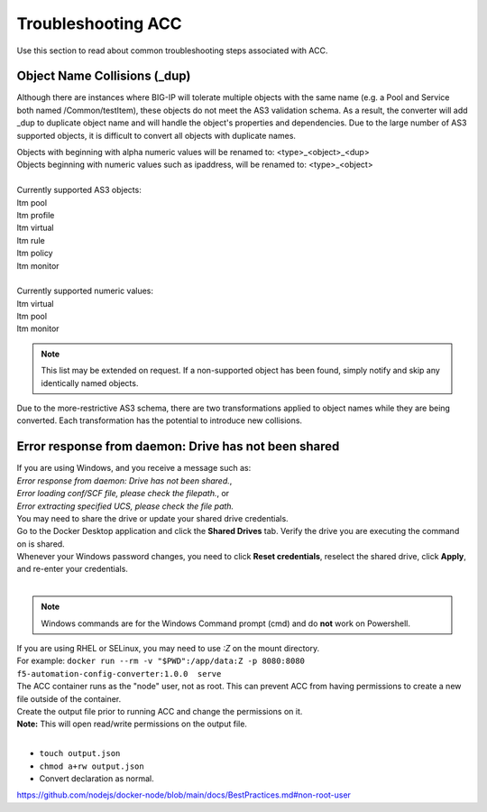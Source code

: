 .. _troubleshooting:

Troubleshooting ACC
===================

Use this section to read about common troubleshooting steps associated with ACC.

Object Name Collisions (_dup)
-----------------------------

Although there are instances where BIG-IP will tolerate multiple objects with the same name (e.g. a Pool and Service both named /Common/testItem), these objects do not meet the AS3 validation schema.
As a result, the converter will add _dup to duplicate object name and will handle the object's properties and dependencies.
Due to the large number of AS3 supported objects, it is difficult to convert all objects with duplicate names.

| Objects with beginning with alpha numeric values will be renamed to: <type>_<object>_<dup>
| Objects beginning with numeric values such as ipaddress, will be renamed to: <type>_<object>
|
| Currently supported AS3 objects:
| ltm pool
| ltm profile
| ltm virtual
| ltm rule
| ltm policy
| ltm monitor
|
| Currently supported numeric values:
| ltm virtual
| ltm pool
| ltm monitor


.. NOTE:: This list may be extended on request. If a non-supported object has been found, simply notify and skip any identically named objects.

Due to the more-restrictive AS3 schema, there are two transformations applied to object names while they are being converted.
Each transformation has the potential to introduce new collisions.

.. seealso:: `AS3 Schema Reference <https://clouddocs.f5.com/products/extensions/f5-appsvcs-extension/latest/refguide/schema-reference.html>`_ for more information.

Error response from daemon: Drive has not been shared
-----------------------------------------------------

| If you are using Windows, and you receive a message such as:
| *Error response from daemon: Drive has not been shared.*,
| *Error loading conf/SCF file, please check the filepath.*, or
| *Error extracting specified UCS, please check the file path.*
| You may need to share the drive or update your shared drive credentials.
| Go to the Docker Desktop application and click the **Shared Drives** tab.  Verify the drive you are executing the command on is shared.
| Whenever your Windows password changes, you need to click **Reset credentials**, reselect the shared drive, click **Apply**, and re-enter your credentials.
|
.. NOTE:: Windows commands are for the Windows Command prompt (cmd) and do **not** work on Powershell.


| If you are using RHEL or SELinux, you may need to use `:Z` on the mount directory.
| For example: ``docker run --rm -v "$PWD":/app/data:Z -p 8080:8080 f5-automation-config-converter:1.0.0  serve``


| The ACC container runs as the "node" user, not as root. This can prevent ACC from having permissions to create a new file outside of the container.
| Create the output file prior to running ACC and change the permissions on it.
| **Note:** This will open read/write permissions on the output file.
|
* ``touch output.json``
* ``chmod a+rw output.json``
* Convert declaration as normal.
https://github.com/nodejs/docker-node/blob/main/docs/BestPractices.md#non-root-user
